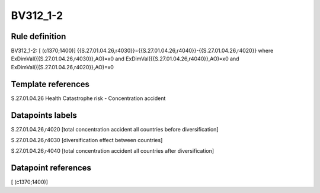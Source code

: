 =========
BV312_1-2
=========

Rule definition
---------------

BV312_1-2: [ (c1370;1400)] {{S.27.01.04.26,r4030}}={{S.27.01.04.26,r4040}}-{{S.27.01.04.26,r4020}} where ExDimVal({{S.27.01.04.26,r4030}},AO)=x0 and ExDimVal({{S.27.01.04.26,r4040}},AO)=x0 and ExDimVal({{S.27.01.04.26,r4020}},AO)=x0


Template references
-------------------

S.27.01.04.26 Health Catastrophe risk - Concentration accident


Datapoints labels
-----------------

S.27.01.04.26,r4020 [total concentration accident all countries before diversification]

S.27.01.04.26,r4030 [diversification effect between countries]

S.27.01.04.26,r4040 [total concentration accident all countries after diversification]



Datapoint references
--------------------

[ (c1370;1400)]